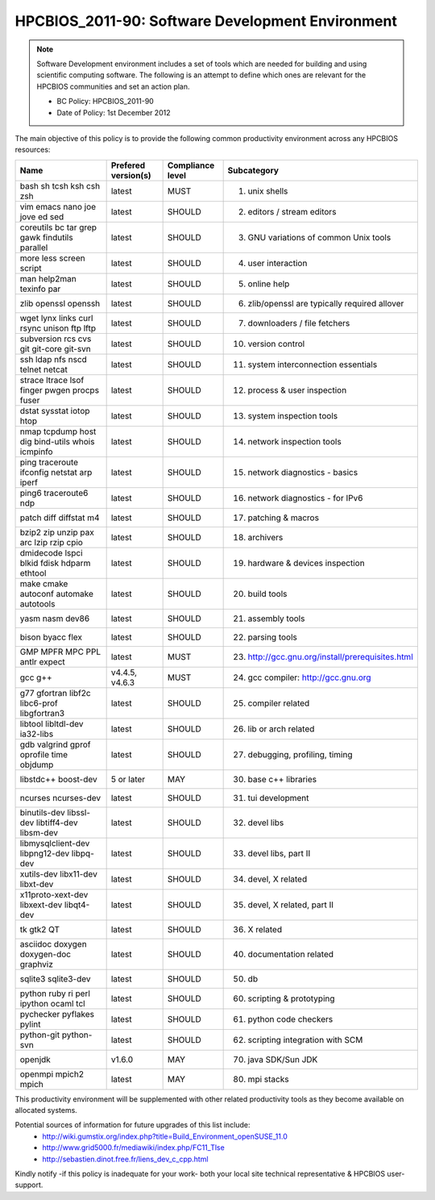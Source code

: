 .. _HPCBIOS_2011-90:

HPCBIOS_2011-90: Software Development Environment
=================================================

.. note::

  Software Development environment includes a set of tools which are needed for building and using scientific computing software.
  The following is an attempt to define which ones are relevant for the HPCBIOS communities and set an action plan.

  * BC Policy: HPCBIOS_2011-90
  * Date of Policy: 1st December 2012

The main objective of this policy is to provide the following common
productivity environment across any HPCBIOS resources:

+--------------------------------------------------+-----------------------+--------------------+----------------------------------------------------+
| Name                                             | Prefered version(s)   | Compliance level   | Subcategory                                        |
+==================================================+=======================+====================+====================================================+
| bash sh tcsh ksh csh zsh                         | latest                | MUST               | 01. unix shells                                    |
+--------------------------------------------------+-----------------------+--------------------+----------------------------------------------------+
| vim emacs nano joe jove ed sed                   | latest                | SHOULD             | 02. editors / stream editors                       |
+--------------------------------------------------+-----------------------+--------------------+----------------------------------------------------+
| coreutils bc tar grep gawk findutils parallel    | latest                | SHOULD             | 03. GNU variations of common Unix tools            |
+--------------------------------------------------+-----------------------+--------------------+----------------------------------------------------+
| more less screen script                          | latest                | SHOULD             | 04. user interaction                               |
+--------------------------------------------------+-----------------------+--------------------+----------------------------------------------------+
| man help2man texinfo par                         | latest                | SHOULD             | 05. online help                                    |
+--------------------------------------------------+-----------------------+--------------------+----------------------------------------------------+
| zlib openssl openssh                             | latest                | SHOULD             | 06. zlib/openssl are typically required allover    |
+--------------------------------------------------+-----------------------+--------------------+----------------------------------------------------+
| wget lynx links curl rsync unison ftp lftp       | latest                | SHOULD             | 07. downloaders / file fetchers                    |
+--------------------------------------------------+-----------------------+--------------------+----------------------------------------------------+
| subversion rcs cvs git git-core git-svn          | latest                | SHOULD             | 10. version control                                |
+--------------------------------------------------+-----------------------+--------------------+----------------------------------------------------+
| ssh ldap nfs nscd telnet netcat                  | latest                | SHOULD             | 11. system interconnection essentials              |
+--------------------------------------------------+-----------------------+--------------------+----------------------------------------------------+
| strace ltrace lsof finger pwgen procps fuser     | latest                | SHOULD             | 12. process & user inspection                      |
+--------------------------------------------------+-----------------------+--------------------+----------------------------------------------------+
| dstat sysstat iotop htop                         | latest                | SHOULD             | 13. system inspection tools                        |
+--------------------------------------------------+-----------------------+--------------------+----------------------------------------------------+
| nmap tcpdump host dig bind-utils whois icmpinfo  | latest                | SHOULD             | 14. network inspection tools                       |
+--------------------------------------------------+-----------------------+--------------------+----------------------------------------------------+
| ping traceroute ifconfig netstat arp iperf       | latest                | SHOULD             | 15. network diagnostics - basics                   |
+--------------------------------------------------+-----------------------+--------------------+----------------------------------------------------+
| ping6 traceroute6 ndp                            | latest                | SHOULD             | 16. network diagnostics - for IPv6                 |
+--------------------------------------------------+-----------------------+--------------------+----------------------------------------------------+
| patch diff diffstat m4                           | latest                | SHOULD             | 17. patching & macros                              |
+--------------------------------------------------+-----------------------+--------------------+----------------------------------------------------+
| bzip2 zip unzip pax arc lzip rzip cpio           | latest                | SHOULD             | 18. archivers                                      |
+--------------------------------------------------+-----------------------+--------------------+----------------------------------------------------+
| dmidecode lspci blkid fdisk hdparm ethtool       | latest                | SHOULD             | 19. hardware & devices inspection                  |
+--------------------------------------------------+-----------------------+--------------------+----------------------------------------------------+
| make cmake autoconf automake autotools           | latest                | SHOULD             | 20. build tools                                    |
+--------------------------------------------------+-----------------------+--------------------+----------------------------------------------------+
| yasm nasm dev86                                  | latest                | SHOULD             | 21. assembly tools                                 |
+--------------------------------------------------+-----------------------+--------------------+----------------------------------------------------+
| bison byacc flex                                 | latest                | SHOULD             | 22. parsing tools                                  |
+--------------------------------------------------+-----------------------+--------------------+----------------------------------------------------+
| GMP MPFR MPC PPL antlr expect                    | latest                | MUST               | 23. http://gcc.gnu.org/install/prerequisites.html  |
+--------------------------------------------------+-----------------------+--------------------+----------------------------------------------------+
| gcc g++                                          | v4.4.5, v4.6.3        | MUST               | 24. gcc compiler: http://gcc.gnu.org               |
+--------------------------------------------------+-----------------------+--------------------+----------------------------------------------------+
| g77 gfortran libf2c libc6-prof libgfortran3      | latest                | SHOULD             | 25. compiler related                               |
+--------------------------------------------------+-----------------------+--------------------+----------------------------------------------------+
| libtool libltdl-dev ia32-libs                    | latest                | SHOULD             | 26. lib or arch related                            |
+--------------------------------------------------+-----------------------+--------------------+----------------------------------------------------+
| gdb valgrind gprof oprofile time objdump         | latest                | SHOULD             | 27. debugging, profiling, timing                   |
+--------------------------------------------------+-----------------------+--------------------+----------------------------------------------------+
| libstdc++ boost-dev                              | 5 or later            | MAY                | 30. base c++ libraries                             |
+--------------------------------------------------+-----------------------+--------------------+----------------------------------------------------+
| ncurses ncurses-dev                              | latest                | SHOULD             | 31. tui development                                |
+--------------------------------------------------+-----------------------+--------------------+----------------------------------------------------+
| binutils-dev libssl-dev libtiff4-dev libsm-dev   | latest                | SHOULD             | 32. devel libs                                     |
+--------------------------------------------------+-----------------------+--------------------+----------------------------------------------------+
| libmysqlclient-dev libpng12-dev libpq-dev        | latest                | SHOULD             | 33. devel libs, part II                            |
+--------------------------------------------------+-----------------------+--------------------+----------------------------------------------------+
| xutils-dev libx11-dev libxt-dev                  | latest                | SHOULD             | 34. devel, X related                               |
+--------------------------------------------------+-----------------------+--------------------+----------------------------------------------------+
| x11proto-xext-dev libxext-dev libqt4-dev         | latest                | SHOULD             | 35. devel, X related, part II                      |
+--------------------------------------------------+-----------------------+--------------------+----------------------------------------------------+
| tk gtk2 QT                                       | latest                | SHOULD             | 36. X related                                      |
+--------------------------------------------------+-----------------------+--------------------+----------------------------------------------------+
| asciidoc doxygen doxygen-doc graphviz            | latest                | SHOULD             | 40. documentation related                          |
+--------------------------------------------------+-----------------------+--------------------+----------------------------------------------------+
| sqlite3 sqlite3-dev                              | latest                | SHOULD             | 50. db                                             |
+--------------------------------------------------+-----------------------+--------------------+----------------------------------------------------+
| python ruby ri perl ipython ocaml tcl            | latest                | SHOULD             | 60. scripting & prototyping                        |
+--------------------------------------------------+-----------------------+--------------------+----------------------------------------------------+
| pychecker pyflakes pylint                        | latest                | SHOULD             | 61. python code checkers                           |
+--------------------------------------------------+-----------------------+--------------------+----------------------------------------------------+
| python-git python-svn                            | latest                | SHOULD             | 62. scripting integration with SCM                 |
+--------------------------------------------------+-----------------------+--------------------+----------------------------------------------------+
| openjdk                                          | v1.6.0                | MAY                | 70. java SDK/Sun JDK                               |
+--------------------------------------------------+-----------------------+--------------------+----------------------------------------------------+
| openmpi mpich2 mpich                             | latest                | MAY                | 80. mpi stacks                                     |
+--------------------------------------------------+-----------------------+--------------------+----------------------------------------------------+

This productivity environment will be supplemented with other related
productivity tools as they become available on allocated systems.

Potential sources of information for future upgrades of this list include:
  * http://wiki.gumstix.org/index.php?title=Build_Environment_openSUSE_11.0
  * http://www.grid5000.fr/mediawiki/index.php/FC11_Tlse
  * http://sebastien.dinot.free.fr/liens_dev_c_cpp.html

Kindly notify -if this policy is inadequate for your work-
both your local site technical representative & HPCBIOS user-support.
